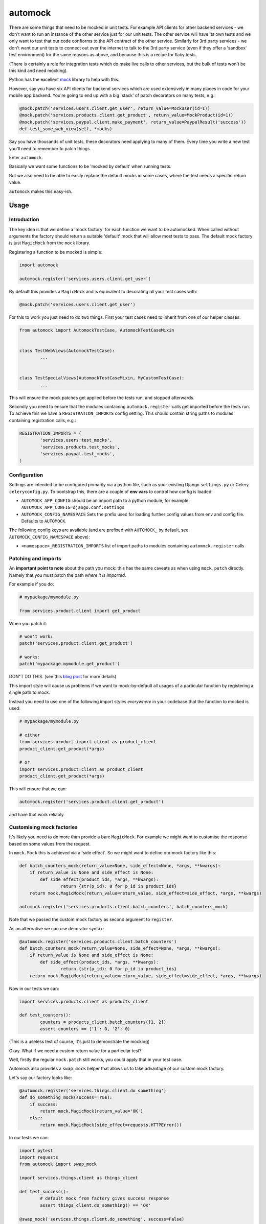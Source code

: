 automock
========

|Build Status|

.. |Build Status| image:: https://circleci.com/gh/depop/python-automock.svg?style=shield&circle-token=ae7b355ec3b18c69d3370898a69932091c43d152
    :alt: Build Status

There are some things that need to be mocked in unit tests. For example API
clients for other backend services - we don't want to run an instance of the
other service just for our unit tests. The other service will have its own
tests and we only want to test that our code confiorms to the API contract of
the other service. Similarly for 3rd party services - we don't want our unit
tests to connect out over the internet to talk to the 3rd party service (even
if they offer a 'sandbox' test environment) for the same reasons as above, and
because this is a recipe for flaky tests.

(There is certainly a role for integration tests which do make live calls to
other services, but the bulk of tests won't be this kind and need mocking).

Python has the excellent `mock <http://www.voidspace.org.uk/python/mock/>`_ library to help with this.

However, say you have six API clients for backend services which are used
extensively in many places in code for your mobile app backend. You're going to
end up with a big 'stack' of patch decorators on many tests, e.g.:

.. code:: python

    @mock.patch('services.users.client.get_user', return_value=MockUser(id=1))
    @mock.patch('services.products.client.get_product', return_value=MockProduct(id=1))
    @mock.patch('services.paypal.client.make_payment', return_value=PaypalResult('success'))
    def test_some_web_view(self, *mocks)

Say you have thousands of unit tests, these decorators need applying to many of
them. Every time you write a new test you'll need to remember to patch things.

Enter ``automock``.

Basically we want some functions to be 'mocked by default' when running tests.

But we also need to be able to easily replace the default mocks in some cases,
where the test needs a specific return value.

``automock`` makes this easy-ish.


Usage
-----

Introduction
~~~~~~~~~~~~

The key idea is that we define a 'mock factory' for each function we want to be
automocked. When called without arguments the factory should return a suitable
'default' mock that will allow most tests to pass. The default mock factory is
just ``MagicMock`` from the ``mock`` library.

Registering a function to be mocked is simple:

.. code:: python

    import automock

    automock.register('services.users.client.get_user')

By default this provides a ``MagicMock`` and is equivalent to decorating *all*
your test cases with:

.. code:: python

    @mock.patch('services.users.client.get_user')

For this to work you just need to do two things. First your test cases need to
inherit from one of our helper classes:

.. code:: python

	from automock import AutomockTestCase, AutomockTestCaseMixin


	class TestWebViews(AutomockTestCase):
		...


	class TestSpecialViews(AutomockTestCaseMixin, MyCustomTestCase):
		...

This will ensure the mock patches get applied before the tests run, and stopped
afterwards.

Secondly you need to ensure that the modules containing ``automock.register``
calls get imported before the tests run. To achieve this we have a
``REGISTRATION_IMPORTS`` config setting. This should contain string paths
to modules containing registration calls, e.g.:

.. code:: python

	REGISTRATION_IMPORTS = (
		'services.users.test_mocks',
		'services.products.test_mocks',
		'services.paypal.test_mocks',
	)


Configuration
~~~~~~~~~~~~~

Settings are intended to be configured primarily via a python file, such
as your existing Django ``settings.py`` or Celery ``celeryconfig.py``.
To bootstrap this, there are a couple of **env vars** to control how config
is loaded:

-  ``AUTOMOCK_APP_CONFIG``
   should be an import path to a python module, for example:
   ``AUTOMOCK_APP_CONFIG=django.conf.settings``
-  ``AUTOMOCK_CONFIG_NAMESPACE``
   Sets the prefix used for loading further config values from env and
   config file. Defaults to ``AUTOMOCK``.

The following config keys are available (and are prefixed with
``AUTOMOCK_`` by default, see ``AUTOMOCK_CONFIG_NAMESPACE`` above):

-  ``<namespace>_REGISTRATION_IMPORTS`` list of import paths to modules
   containing ``automock.register`` calls


Patching and imports
~~~~~~~~~~~~~~~~~~~~

An **important point to note** about the path you mock: this has the same
caveats as when using ``mock.patch`` directly. Namely that you must patch the
path *where it is imported*.

For example if you do:

.. code:: python

	# mypackage/mymodule.py

	from services.product.client import get_product

When you patch it:

.. code:: python

	# won't work:
	patch('services.product.client.get_product')

	# works:
	patch('mypackage.mymodule.get_product')

DON"T DO THIS. (see this
`blog post <http://bhfsteve.blogspot.co.uk/2012/06/patching-tip-using-mocks-in-python-unit.html>`_
for more details)

This import style will cause us problems if we want to mock-by-default all
usages of a particular function by registering a single path to mock.

Instead you need to use one of the following import styles *everywhere* in your
codebase that the function to mocked is used:

.. code:: python

	# mypackage/mymodule.py

	# either
	from services.product import client as product_client
	product_client.get_product(*args)

	# or
	import services.product.client as product_client
	product_client.get_product(*args)

This will ensure that we can:

.. code:: python

	automock.register('services.product.client.get_product')

and have that work reliably.


Customising mock factories
~~~~~~~~~~~~~~~~~~~~~~~~~~

It's likely you need to do more than provide a bare ``MagicMock``. For example
we might want to customise the response based on some values from the request.

In ``mock.Mock`` this is achieved via a 'side effect'. So we might want to
define our mock factory like this:

.. code:: python

	def batch_counters_mock(return_value=None, side_effect=None, *args, **kwargs):
	    if return_value is None and side_effect is None:
	        def side_effect(product_ids, *args, **kwargs):
	        	return {str(p_id): 0 for p_id in product_ids}
	    return mock.MagicMock(return_value=return_value, side_effect=side_effect, *args, **kwargs)

	automock.register('services.products.client.batch_counters', batch_counters_mock)

Note that we passed the custom mock factory as second argument to ``register``.

As an alternative we can use decorator syntax:

.. code:: python

	@automock.register('services.products.client.batch_counters')
	def batch_counters_mock(return_value=None, side_effect=None, *args, **kwargs):
	    if return_value is None and side_effect is None:
	        def side_effect(product_ids, *args, **kwargs):
	        	return {str(p_id): 0 for p_id in product_ids}
	    return mock.MagicMock(return_value=return_value, side_effect=side_effect, *args, **kwargs)

Now in our tests we can:

.. code:: python

	import services.products.client as products_client

	def test_counters():
		counters = products_client.batch_counters([1, 2])
		assert counters == {'1': 0, '2': 0}

(This is a useless test of course, it's just to demonstrate the mocking)

Okay. What if we need a custom return value for a particular test?

Well, firstly the regular ``mock.patch`` still works, you could apply that in
your test case.

Automock also provides a ``swap_mock`` helper that allows us to take advantage
of our custom mock factory.

Let's say our factory looks like:

.. code:: python

	@automock.register('services.things.client.do_something')
	def do_something_mock(success=True):
	    if success:
	        return mock.MagicMock(return_value='OK')
	    else:
	    	return mock.MagicMock(side_effect=requests.HTTPError())

In our tests we can:

.. code:: python

	import pytest
	import requests
	from automock import swap_mock

	import services.things.client as things_client

	def test_success():
		# default mock from factory gives success response
		assert things_client.do_something() == 'OK'

	@swap_mock('services.things.client.do_something', success=False)
	def test_fail():
		# swap mock applies a customised mock from our factory
		with pytest.raises(requests.HTPPError):
			things_client.do_something()

What happened here is that the ``*args, **kwargs`` from our ``swap_mock`` call
are passed through to the ``do_something_mock`` to *get a new mock* which is
then applied in place of the default.

We can also use this as a context manager:

.. code:: python

	import pytest
	import requests
	from automock import swap_mock

	import services.things.client as things_client

	def test_do_something():
		assert things_client.do_something() == 'OK'

		with swap_mock('services.things.client.do_something', success=False):
			with pytest.raises(requests.HTPPError):
				things_client.do_something()

		assert things_client.do_something() == 'OK'


Checking mocked calls
~~~~~~~~~~~~~~~~~~~~~

It's common in tests to want to check if a mocked function was called, and
with correct arguments etc. If you use ``mock.patch`` directly this is easy
because it returns the mock object to you.

Automock provides the ``get_mock`` helper to achieve the same thing:

.. code:: python

	from automock import get_mock

	import services.things.client as things_client

	def test_success():
		assert things_client.do_something() == 'OK'
		mocked = get_mock('services.things.client.do_something')
		assert mocked.called


Testing the automocked functions
~~~~~~~~~~~~~~~~~~~~~~~~~~~~~~~~

Ok, so you've mocked your API clients or whatever. How do you test the mocked
functions themselves if they're mocked out everywhere?

Firstly you could just not inherit from ``AutomockTestCase`` in those tests.

But maybe you have a bunch of other automocks you want to keep in place still.

Automock provides an ``unmock`` helper:

.. code:: python

	import pytest
	import responses
	from automock import unmock

	import services.things.client as things_client

	@responses.activate
	@unmock('services.things.client.do_something')
	def test_do_something_not_found():
	    responses.add(responses.GET, 'https://thingservice.ourcompany.com/api/1/something',
                      json={'error': 'Not Found'}, status=404)
		with pytest.raises(requests.HTPPError):
			things_client.do_something()

(for functions which make HTTP calls we recommend the excellent
`responses <https://github.com/getsentry/responses>`_ library)

Here we have un-mocked our client method so that we can test that it correctly
handles a 404 response from the remote service.


Compatibility
-------------

This project is tested against:

=========== ===
Python 2.7   * 
Python 3.6   * 
=========== ===

Running the tests
-----------------

CircleCI
~~~~~~~~

| The easiest way to test the full version matrix is to install the
  CircleCI command line app:
| https://circleci.com/docs/2.0/local-jobs/
| (requires Docker)

The cli does not support 'workflows' at the moment so you have to run
the two Python version jobs separately:

.. code:: bash

    circleci build --job python-2.7

.. code:: bash

    circleci build --job python-3.6

py.test (single python version)
~~~~~~~~~~~~~~~~~~~~~~~~~~~~~~~

It's also possible to run the tests locally, allowing for debugging of
errors that occur.

Now decide which Python version you want to test and create a virtualenv:

.. code:: bash

    pyenv virtualenv 3.6.2 flexisettings
    pip install -r requirements-test.txt

The code in ``test_project`` demonstrates collaborative config between a shared
library ``test_lib`` and the app that wants to use it ``app``. Set the path to
the test project

Now we can run the tests:

.. code:: bash

    py.test -v -s --pdb tests/
